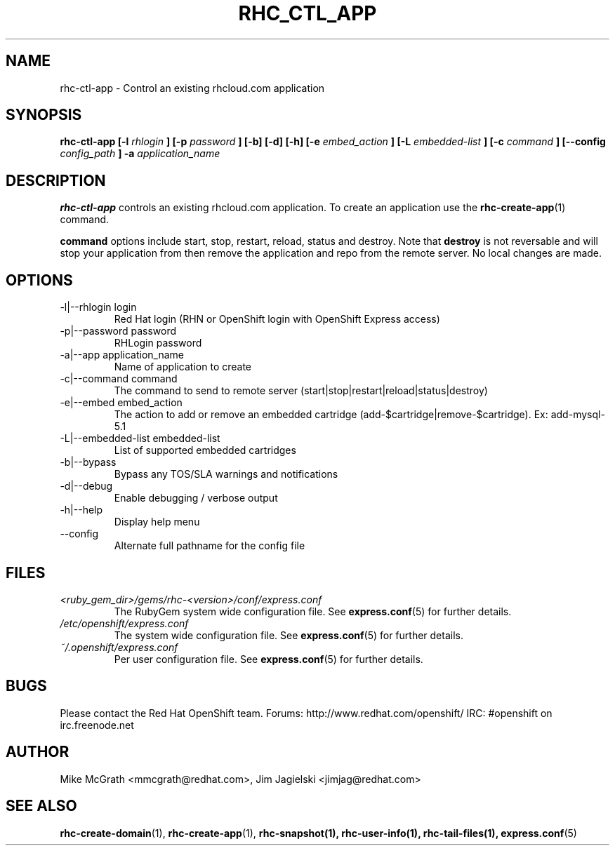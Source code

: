 .\" Process this file with
.\" groff -man -Tascii rhc-ctl-app.1
.\"
.TH RHC_CTL_APP 1 "JANUARY 2011" Linux "User Manuals"
.SH NAME
rhc-ctl-app \- Control an existing rhcloud.com application
.SH SYNOPSIS
.B rhc-ctl-app [-l
.I rhlogin
.B ]
.B [-p
.I password
.B ] [-b] [-d] [-h]
.B [-e
.I embed_action
.B ] [-L
.I embedded-list
.B ] [-c 
.I command
.B ]
.B [--config
.I config_path
.B ] -a
.I application_name
.SH DESCRIPTION
.B rhc-ctl-app
controls an existing rhcloud.com application.  To create
an application use the
.BR rhc-create-app (1)
command.

.BR command
options include start, stop, restart, reload, status and
destroy.  Note that
.BR destroy
is not reversable and will stop your application from
then remove the application and repo from the remote
server.  No local changes are made.

.SH OPTIONS
.IP "-l|--rhlogin login"
Red Hat login (RHN or OpenShift login with OpenShift Express access)
.IP "-p|--password password"
RHLogin password
.IP "-a|--app application_name"
Name of application to create
.IP "-c|--command command"
The command to send to remote server (start|stop|restart|reload|status|destroy)
.IP "-e|--embed embed_action"
The action to add or remove an embedded cartridge (add-$cartridge|remove-$cartridge). Ex: add-mysql-5.1
.IP "-L|--embedded-list embedded-list"
List of supported embedded cartridges
.IP -b|--bypass
Bypass any TOS/SLA warnings and notifications
.IP -d|--debug
Enable debugging / verbose output
.IP -h|--help
Display help menu
.IP --config
Alternate full pathname for the config file
.SH FILES
.I <ruby_gem_dir>/gems/rhc-<version>/conf/express.conf
.RS
The RubyGem system wide configuration file. See
.BR express.conf (5)
for further details.
.RE
.I /etc/openshift/express.conf
.RS
The system wide configuration file. See
.BR express.conf (5)
for further details.
.RE
.I ~/.openshift/express.conf
.RS
Per user configuration file. See
.BR express.conf (5)
for further details.
.RE
.SH BUGS
Please contact the Red Hat OpenShift team.
Forums: http://www.redhat.com/openshift/
IRC: #openshift on irc.freenode.net
.SH AUTHOR
Mike McGrath <mmcgrath@redhat.com>, Jim Jagielski <jimjag@redhat.com>
.SH "SEE ALSO"
.BR rhc-create-domain (1),
.BR rhc-create-app (1),
.BR rhc-snapshot(1),
.BR rhc-user-info(1),
.BR rhc-tail-files(1),
.BR express.conf (5)
